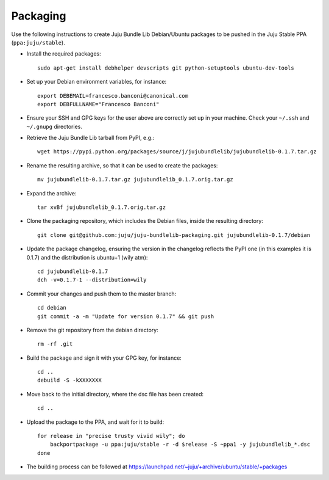 =========
Packaging
=========

Use the following instructions to create Juju Bundle Lib Debian/Ubuntu packages
to be pushed in the Juju Stable PPA (``ppa:juju/stable``).

* Install the required packages::

    sudo apt-get install debhelper devscripts git python-setuptools ubuntu-dev-tools

* Set up your Debian environment variables, for instance::

    export DEBEMAIL=francesco.banconi@canonical.com
    export DEBFULLNAME="Francesco Banconi"

* Ensure your SSH and GPG keys for the user above are correctly set up in your
  machine. Check your ``~/.ssh`` and ``~/.gnupg`` directories.

* Retrieve the Juju Bundle Lib tarball from PyPI, e.g.::

    wget https://pypi.python.org/packages/source/j/jujubundlelib/jujubundlelib-0.1.7.tar.gz

* Rename the resulting archive, so that it can be used to create the packages::

    mv jujubundlelib-0.1.7.tar.gz jujubundlelib_0.1.7.orig.tar.gz

* Expand the archive::

    tar xvBf jujubundlelib_0.1.7.orig.tar.gz

* Clone the packaging repository, which includes the Debian files, inside the
  resulting directory::

    git clone git@github.com:juju/juju-bundlelib-packaging.git jujubundlelib-0.1.7/debian

* Update the package changelog, ensuring the version in the changelog reflects
  the PyPI one (in this examples it is 0.1.7) and the distribution is
  ubuntu+1 (wily atm)::

    cd jujubundlelib-0.1.7
    dch -v=0.1.7-1 --distribution=wily

* Commit your changes and push them to the master branch::

    cd debian
    git commit -a -m "Update for version 0.1.7" && git push

* Remove the git repository from the debian directory::

    rm -rf .git

* Build the package and sign it with your GPG key, for instance::

    cd ..
    debuild -S -kXXXXXXX

* Move back to the initial directory, where the dsc file has been created::

    cd ..

* Upload the package to the PPA, and wait for it to build::

    for release in "precise trusty vivid wily"; do
        backportpackage -u ppa:juju/stable -r -d $release -S ~ppa1 -y jujubundlelib_*.dsc
    done

* The building process can be followed at
  https://launchpad.net/~juju/+archive/ubuntu/stable/+packages
